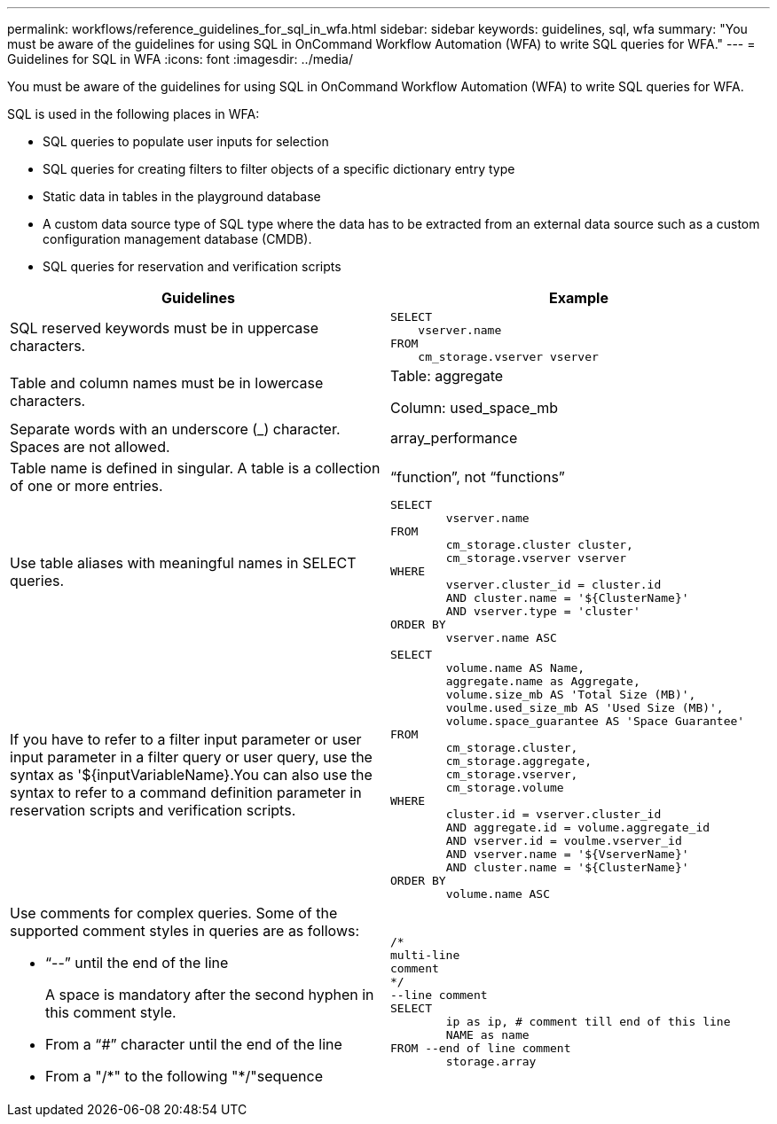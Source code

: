 ---
permalink: workflows/reference_guidelines_for_sql_in_wfa.html
sidebar: sidebar
keywords: guidelines, sql, wfa
summary: "You must be aware of the guidelines for using SQL in OnCommand Workflow Automation (WFA) to write SQL queries for WFA."
---
= Guidelines for SQL in WFA
:icons: font
:imagesdir: ../media/

[.lead]
You must be aware of the guidelines for using SQL in OnCommand Workflow Automation (WFA) to write SQL queries for WFA.

SQL is used in the following places in WFA:

* SQL queries to populate user inputs for selection
* SQL queries for creating filters to filter objects of a specific dictionary entry type
* Static data in tables in the playground database
* A custom data source type of SQL type where the data has to be extracted from an external data source such as a custom configuration management database (CMDB).
* SQL queries for reservation and verification scripts

[cols="2*",options="header"]
|===
| Guidelines| Example
a|
SQL reserved keywords must be in uppercase characters.
a|

----
SELECT
    vserver.name
FROM
    cm_storage.vserver vserver
----

a|
Table and column names must be in lowercase characters.
a|
Table: aggregate

Column: used_space_mb

a|
Separate words with an underscore (_) character. Spaces are not allowed.
a|
array_performance
a|
Table name is defined in singular. A table is a collection of one or more entries.

a|
"`function`", not "`functions`"
a|
Use table aliases with meaningful names in SELECT queries.
a|

----
SELECT
	vserver.name
FROM
	cm_storage.cluster cluster,
	cm_storage.vserver vserver
WHERE
	vserver.cluster_id = cluster.id
	AND cluster.name = '${ClusterName}'
	AND vserver.type = 'cluster'
ORDER BY
	vserver.name ASC
----

a|
If you have to refer to a filter input parameter or user input parameter in a filter query or user query, use the syntax as '$\{inputVariableName}.You can also use the syntax to refer to a command definition parameter in reservation scripts and verification scripts.

a|

----
SELECT
	volume.name AS Name,
	aggregate.name as Aggregate,
	volume.size_mb AS 'Total Size (MB)',
	voulme.used_size_mb AS 'Used Size (MB)',
	volume.space_guarantee AS 'Space Guarantee'
FROM
	cm_storage.cluster,
	cm_storage.aggregate,
	cm_storage.vserver,
	cm_storage.volume
WHERE
	cluster.id = vserver.cluster_id
	AND aggregate.id = volume.aggregate_id
	AND vserver.id = voulme.vserver_id
	AND vserver.name = '${VserverName}'
	AND cluster.name = '${ClusterName}'
ORDER BY
	volume.name ASC
----

a|
Use comments for complex queries. Some of the supported comment styles in queries are as follows:

* "`--`" until the end of the line
+
A space is mandatory after the second hyphen in this comment style.

* From a "`#`" character until the end of the line
* From a "/\*" to the following "*/"sequence

a|

----
/*
multi-line
comment
*/
--line comment
SELECT
	ip as ip, # comment till end of this line
	NAME as name
FROM --end of line comment
	storage.array
----

|===

